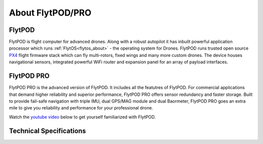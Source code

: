.. _about_flytpod_pro:

About FlytPOD/PRO
=================

.. _about_flytpod:

FlytPOD
-------

FlytPOD is flight computer for advanced drones. Along with a robust autopilot it has inbuilt powerful application processor which runs :ref:`FlytOS<flytos_about>` - the operating system for Drones. FlytPOD runs trusted open source `PX4 <http://dev.px4.io>`_ flight firmware stack which can fly multi-rotors, fixed wings and many more custom drones.
The device houses navigational sensors, integrated powerful WiFi router and expansion panel for an array of payload interfaces.    

.. _about_flytpodpro:

FlytPOD PRO
-----------

FlytPOD PRO is the advanced version of FlytPOD. It includes all the featutres of FlytPOD. For commercial applications that demand higher reliability and superior performance, FlytPOD PRO offers sensor redundancy and faster storage. Built to provide fail-safe navigation with triple IMU, dual GPS/MAG module and dual Baormeter, FlytPOD PRO goes an extra mile to give you reliability and performance for your professional drone. 

Watch the `youtube video <https://www.youtube.com/watch?v=BWaecLy8G10>`_ below to get yourself familiarized with FlytPOD.

..  youtube:: BWaecLy8G10
    :aspect: 16:9
    :width: 100%



.. .. image:: /_static/Images/flytpod.png
..   	:align: right
..   	:width: 400px
..   	:height: 400px


Technical Specifications
------------------------

.. .. image:: /_static/Images/techspectable.jpg
..  :align: center


.. image:: /_static/Images/FlytPOD_specs_comp_small.png
 :align: center
 :scale: 100%
 



.. FlytKit Contents
.. ----------------



.. The contents of FlytKit include: 

.. * FlytPOD
.. * 2x WiFi antenna
.. * External GPS-MAG module
.. * Power board
.. * Power wall adapter

.. * MicroSD (8 GB) for data-logging
.. * MicroSD (32 GB) preloaded with FlytOS


.. FlytPOD Peripherals
.. -------------------


.. .. image:: /_static/Images/pic1.png
..   	:align: center

.. .. image:: /_static/Images/sidevs.png
.. 	:align: center
.. 	:height: 350px
.. 	:width: 1500px
	

